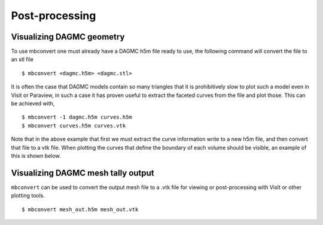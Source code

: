 Post-processing
===============

Visualizing DAGMC geometry
~~~~~~~~~~~~~~~~~~~~~~~~~~

To use mbconvert one must already have a DAGMC h5m file ready to use, the
following command will convert the file to an stl file
::

    $ mbconvert <dagmc.h5m> <dagmc.stl>

It is often the case that DAGMC models contain so many triangles that it is
prohibitively slow to plot such a model even in Visit or Paraview, in such a
case it has proven useful to extract the faceted curves from the file and plot
those. This can be achieved with,
::

    $ mbconvert -1 dagmc.h5m curves.h5m
    $ mbconvert curves.h5m curves.vtk

Note that in the above example that first we must extract the curve information
write to a new h5m file, and then convert that file to a vtk file. When plotting
the curves that define the boundary of each volume should be visible, an example
of this is shown below.

..  image:: fng_curves.png
    :height: 300
    :width:  300
    :alt:    Image showing the FNG curve information
..  image:: fng_facets.png
    :height: 300
    :width:  300
    :alt:    Image showing the FNG facet information

Visualizing DAGMC mesh tally output
~~~~~~~~~~~~~~~~~~~~~~~~~~~~~~~~~~~

``mbconvert`` can be used to convert the output mesh file to a .vtk file for
viewing or post-processing with VisIt or other plotting tools.
::

    $ mbconvert mesh_out.h5m mesh_out.vtk
